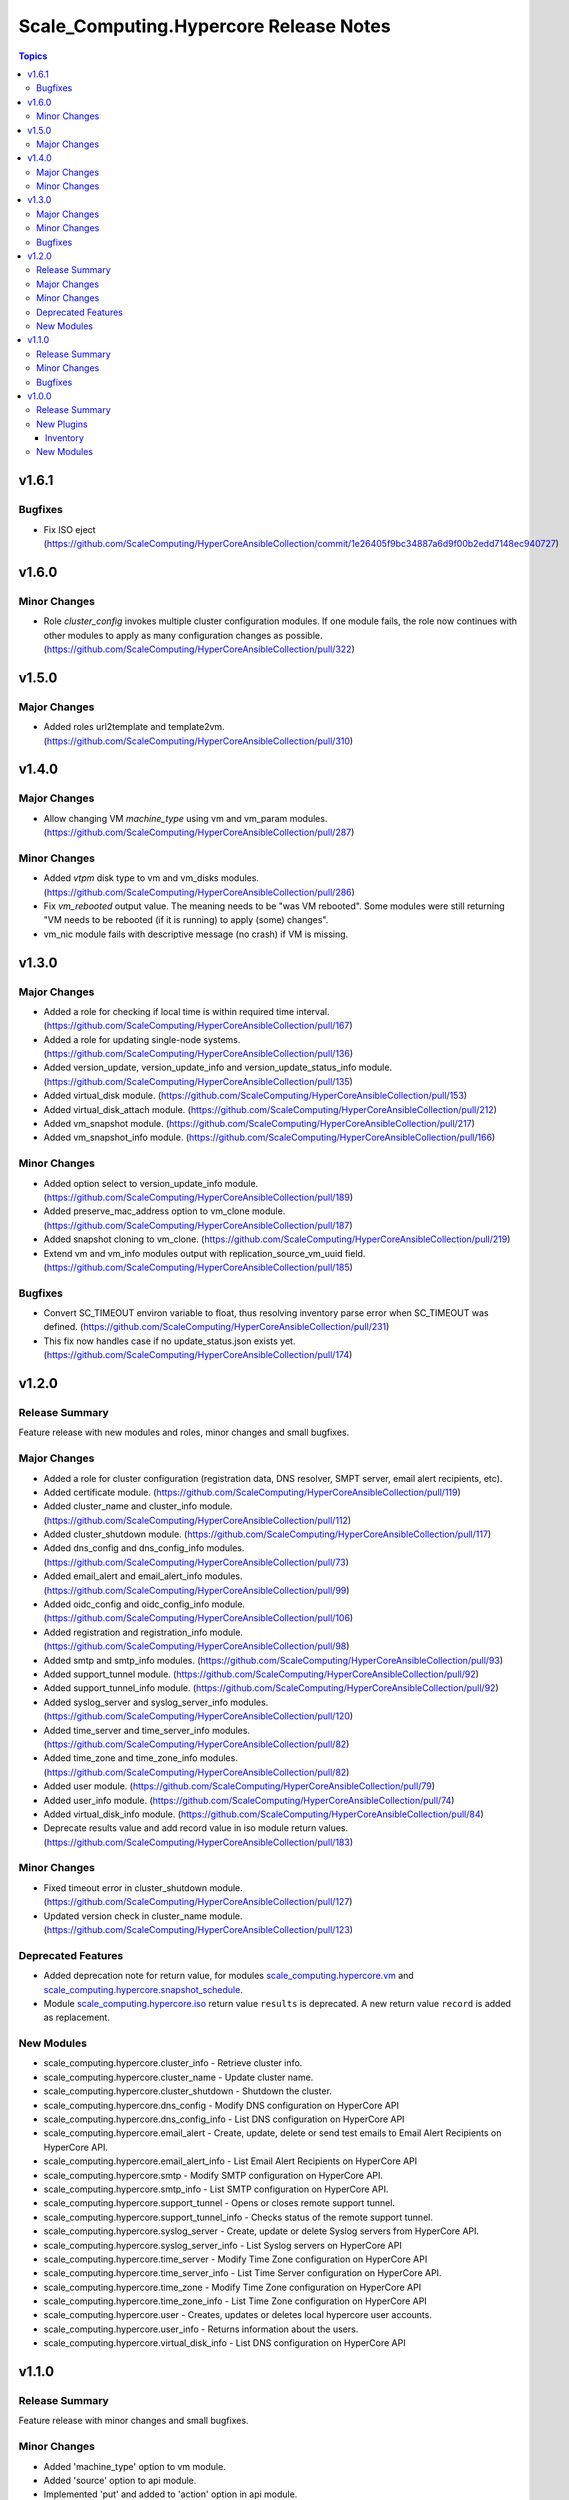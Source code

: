========================================
Scale\_Computing.Hypercore Release Notes
========================================

.. contents:: Topics

v1.6.1
======

Bugfixes
--------

- Fix ISO eject (https://github.com/ScaleComputing/HyperCoreAnsibleCollection/commit/1e26405f9bc34887a6d9f00b2edd7148ec940727)

v1.6.0
======

Minor Changes
-------------

- Role `cluster_config` invokes multiple cluster configuration modules. If one module fails, the role now continues with other modules to apply as many configuration changes as possible. (https://github.com/ScaleComputing/HyperCoreAnsibleCollection/pull/322)

v1.5.0
======

Major Changes
-------------

- Added roles url2template and template2vm. (https://github.com/ScaleComputing/HyperCoreAnsibleCollection/pull/310)

v1.4.0
======

Major Changes
-------------

- Allow changing VM `machine_type` using vm and vm_param modules. (https://github.com/ScaleComputing/HyperCoreAnsibleCollection/pull/287)

Minor Changes
-------------

- Added `vtpm` disk type to vm and vm_disks modules. (https://github.com/ScaleComputing/HyperCoreAnsibleCollection/pull/286)
- Fix `vm_rebooted` output value. The meaning needs to be "was VM rebooted". Some modules were still returning "VM needs to be rebooted (if it is running) to apply (some) changes".
- vm_nic module fails with descriptive message (no crash) if VM is missing.

v1.3.0
======

Major Changes
-------------

- Added a role for checking if local time is within required time interval. (https://github.com/ScaleComputing/HyperCoreAnsibleCollection/pull/167)
- Added a role for updating single-node systems. (https://github.com/ScaleComputing/HyperCoreAnsibleCollection/pull/136)
- Added version_update, version_update_info and version_update_status_info module. (https://github.com/ScaleComputing/HyperCoreAnsibleCollection/pull/135)
- Added virtual_disk module. (https://github.com/ScaleComputing/HyperCoreAnsibleCollection/pull/153)
- Added virtual_disk_attach module. (https://github.com/ScaleComputing/HyperCoreAnsibleCollection/pull/212)
- Added vm_snapshot module. (https://github.com/ScaleComputing/HyperCoreAnsibleCollection/pull/217)
- Added vm_snapshot_info module. (https://github.com/ScaleComputing/HyperCoreAnsibleCollection/pull/166)

Minor Changes
-------------

- Added option select to version_update_info module. (https://github.com/ScaleComputing/HyperCoreAnsibleCollection/pull/189)
- Added preserve_mac_address option to vm_clone module. (https://github.com/ScaleComputing/HyperCoreAnsibleCollection/pull/187)
- Added snapshot cloning to vm_clone. (https://github.com/ScaleComputing/HyperCoreAnsibleCollection/pull/219)
- Extend vm and vm_info modules output with replication_source_vm_uuid field. (https://github.com/ScaleComputing/HyperCoreAnsibleCollection/pull/185)

Bugfixes
--------

- Convert SC_TIMEOUT environ variable to float, thus resolving inventory parse error when SC_TIMEOUT was defined. (https://github.com/ScaleComputing/HyperCoreAnsibleCollection/pull/231)
- This fix now handles case if no update_status.json exists yet. (https://github.com/ScaleComputing/HyperCoreAnsibleCollection/pull/174)

v1.2.0
======

Release Summary
---------------

Feature release with new modules and roles, minor changes and small bugfixes.

Major Changes
-------------

- Added a role for cluster configuration (registration data, DNS resolver, SMPT server, email alert recipients, etc).
- Added certificate module. (https://github.com/ScaleComputing/HyperCoreAnsibleCollection/pull/119)
- Added cluster_name and cluster_info module. (https://github.com/ScaleComputing/HyperCoreAnsibleCollection/pull/112)
- Added cluster_shutdown module. (https://github.com/ScaleComputing/HyperCoreAnsibleCollection/pull/117)
- Added dns_config and dns_config_info modules. (https://github.com/ScaleComputing/HyperCoreAnsibleCollection/pull/73)
- Added email_alert and email_alert_info modules. (https://github.com/ScaleComputing/HyperCoreAnsibleCollection/pull/99)
- Added oidc_config and oidc_config_info module. (https://github.com/ScaleComputing/HyperCoreAnsibleCollection/pull/106)
- Added registration and registration_info module. (https://github.com/ScaleComputing/HyperCoreAnsibleCollection/pull/98)
- Added smtp and smtp_info modules. (https://github.com/ScaleComputing/HyperCoreAnsibleCollection/pull/93)
- Added support_tunnel module. (https://github.com/ScaleComputing/HyperCoreAnsibleCollection/pull/92)
- Added support_tunnel_info module. (https://github.com/ScaleComputing/HyperCoreAnsibleCollection/pull/92)
- Added syslog_server and syslog_server_info modules. (https://github.com/ScaleComputing/HyperCoreAnsibleCollection/pull/120)
- Added time_server and time_server_info modules. (https://github.com/ScaleComputing/HyperCoreAnsibleCollection/pull/82)
- Added time_zone and time_zone_info modules. (https://github.com/ScaleComputing/HyperCoreAnsibleCollection/pull/82)
- Added user module. (https://github.com/ScaleComputing/HyperCoreAnsibleCollection/pull/79)
- Added user_info module. (https://github.com/ScaleComputing/HyperCoreAnsibleCollection/pull/74)
- Added virtual_disk_info module. (https://github.com/ScaleComputing/HyperCoreAnsibleCollection/pull/84)
- Deprecate results value and add record value in iso module return values. (https://github.com/ScaleComputing/HyperCoreAnsibleCollection/pull/183)

Minor Changes
-------------

- Fixed timeout error in cluster_shutdown module. (https://github.com/ScaleComputing/HyperCoreAnsibleCollection/pull/127)
- Updated version check in cluster_name module. (https://github.com/ScaleComputing/HyperCoreAnsibleCollection/pull/123)

Deprecated Features
-------------------

- Added deprecation note for return value, for modules `scale_computing.hypercore.vm <../collections/scale_computing/hypercore/vm_module.html>`_ and `scale_computing.hypercore.snapshot_schedule <../collections/scale_computing/hypercore/snapshot_schedule_module.html>`_.
- Module `scale_computing.hypercore.iso <../collections/scale_computing/hypercore/iso_module.html>`_ return value ``results`` is deprecated. A new return value ``record`` is added as replacement.

New Modules
-----------

- scale_computing.hypercore.cluster_info - Retrieve cluster info.
- scale_computing.hypercore.cluster_name - Update cluster name.
- scale_computing.hypercore.cluster_shutdown - Shutdown the cluster.
- scale_computing.hypercore.dns_config - Modify DNS configuration on HyperCore API
- scale_computing.hypercore.dns_config_info - List DNS configuration on HyperCore API
- scale_computing.hypercore.email_alert - Create, update, delete or send test emails to Email Alert Recipients on HyperCore API.
- scale_computing.hypercore.email_alert_info - List Email Alert Recipients on HyperCore API
- scale_computing.hypercore.smtp - Modify SMTP configuration on HyperCore API.
- scale_computing.hypercore.smtp_info - List SMTP configuration on HyperCore API.
- scale_computing.hypercore.support_tunnel - Opens or closes remote support tunnel.
- scale_computing.hypercore.support_tunnel_info - Checks status of the remote support tunnel.
- scale_computing.hypercore.syslog_server - Create, update or delete Syslog servers from HyperCore API.
- scale_computing.hypercore.syslog_server_info - List Syslog servers on HyperCore API
- scale_computing.hypercore.time_server - Modify Time Zone configuration on HyperCore API
- scale_computing.hypercore.time_server_info - List Time Server configuration on HyperCore API.
- scale_computing.hypercore.time_zone - Modify Time Zone configuration on HyperCore API
- scale_computing.hypercore.time_zone_info - List Time Zone configuration on HyperCore API
- scale_computing.hypercore.user - Creates, updates or deletes local hypercore user accounts.
- scale_computing.hypercore.user_info - Returns information about the users.
- scale_computing.hypercore.virtual_disk_info - List DNS configuration on HyperCore API

v1.1.0
======

Release Summary
---------------

Feature release with minor changes and small bugfixes.

Minor Changes
-------------

- Added 'machine_type' option to vm module.
- Added 'source' option to api module.
- Implemented 'put' and added to 'action' option in api module.

Bugfixes
--------

- CD_ROM should be created without passing the size option to vm_disk module.
- Changing the 'tiering_priority' does not require machine restart and values are now mapped properly.
- Idempotence for module snapshot_schedule.
- Issues with 'cloud_init' option now fixed, created IDE_DISK is not overriden.
- Make sure enlarging the virtual disk does not require machine restart.
- Makes sure that vm_disk module reports changes when ISO is detached.
- Option 'attach_guest_tools' now works as intended with Windows systems.
- Timeout is now properly applied and overrides the default.

v1.0.0
======

Release Summary
---------------

Initial release

New Plugins
-----------

Inventory
~~~~~~~~~

- scale_computing.hypercore.hypercore - Inventory source for Scale Computing HyperCore.

New Modules
-----------

- scale_computing.hypercore.api - API interaction with Scale Computing HyperCore
- scale_computing.hypercore.iso - Manage ISO images on HyperCore API
- scale_computing.hypercore.iso_info - Retrieve ISO images
- scale_computing.hypercore.node_info - Returns information about the nodes in a cluster.
- scale_computing.hypercore.remote_cluster_info - Retrieve a list of remote clusters.
- scale_computing.hypercore.snapshot_schedule - Manage snap schedule to configure the desired schedule of snapshot creation.
- scale_computing.hypercore.snapshot_schedule_info - Retrieve information about an automated VM snapshot schedule.
- scale_computing.hypercore.task_wait - Wait for a HyperCore TaskTag to be finished.
- scale_computing.hypercore.vm - Create, update or delete a VM.
- scale_computing.hypercore.vm_boot_devices - Manage HyperCore VM's boot devices
- scale_computing.hypercore.vm_clone - Handles cloning of the VM
- scale_computing.hypercore.vm_disk - Manage VM's disks
- scale_computing.hypercore.vm_export - Handles export of the virtual machine
- scale_computing.hypercore.vm_import - Handles import of the virtual machine
- scale_computing.hypercore.vm_info - Retrieve information about the VMs.
- scale_computing.hypercore.vm_nic - Handles actions over network interfaces
- scale_computing.hypercore.vm_nic_info - Returns info about NIC
- scale_computing.hypercore.vm_node_affinity - Update virtual machine's node affinity
- scale_computing.hypercore.vm_params - Manage VM's parameters
- scale_computing.hypercore.vm_replication - Handles VM replications
- scale_computing.hypercore.vm_replication_info - Returns info about replication of a specific VM
